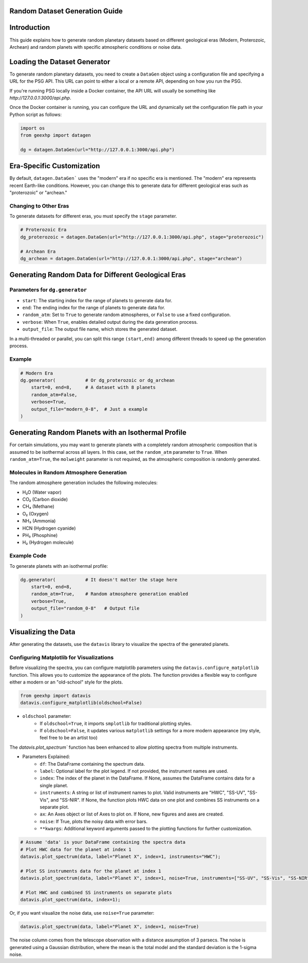 
Random Dataset Generation Guide
==============================

Introduction
============
This guide explains how to generate random planetary datasets based on different geological eras (Modern, Proterozoic, Archean) and random planets with specific atmospheric conditions or noise data.

Loading the Dataset Generator
=============================
To generate random planetary datasets, you need to create a ``DataGen`` object using a configuration file and specifying a URL for the PSG API. This URL can point to either a local or a remote API, depending on how you run the PSG.

If you're running PSG locally inside a Docker container, the API URL will usually be something like `http://127.0.0.1:3000/api.php`.

Once the Docker container is running, you can configure the URL and dynamically set the configuration file path in your Python script as follows:

.. code-block:: python

    import os
    from geexhp import datagen

    dg = datagen.DataGen(url="http://127.0.0.1:3000/api.php")

Era-Specific Customization
==========================
By default, ``datagen.DataGen``` uses the "modern" era if no specific era is mentioned. The "modern" era represents recent Earth-like conditions. However, you can change this to generate data for different geological eras such as "proterozoic" or "archean."

Changing to Other Eras
----------------------
To generate datasets for different eras, you must specify the ``stage`` parameter.

.. code-block:: python
    
    # Proterozoic Era
    dg_proterozoic = datagen.DataGen(url="http://127.0.0.1:3000/api.php", stage="proterozoic")

    # Archean Era
    dg_archean = datagen.DataGen(url="http://127.0.0.1:3000/api.php", stage="archean")

Generating Random Data for Different Geological Eras
=====================================================

Parameters for ``dg.generator``
-----------------------------

- ``start``: The starting index for the range of planets to generate data for.
- ``end``: The ending index for the range of planets to generate data for.
- ``random_atm``: Set to ``True`` to generate random atmospheres, or ``False`` to use a fixed configuration.
- ``verbose``: When ``True``, enables detailed output during the data generation process.
- ``output_file``: The output file name, which stores the generated dataset.

In a multi-threaded or parallel, you can split this range ``(start,end)`` among different threads to speed up the generation process.

Example 
-------

.. code-block:: python

    # Modern Era 
    dg.generator(           # Or dg_proterozoic or dg_archean
        start=0, end=8,     # A dataset with 8 planets  
        random_atm=False,
        verbose=True,
        output_file="modern_0-8",  # Just a example
    )

Generating Random Planets with an Isothermal Profile
====================================================
For certain simulations, you may want to generate planets with a completely random atmospheric composition that is assumed to be isothermal across all layers. In this case, set the ``random_atm`` parameter to ``True``. When ``random_atm=True``, the ``molweight`` parameter is not required, as the atmospheric composition is randomly generated.

Molecules in Random Atmosphere Generation
-----------------------------------------

The random atmosphere generation includes the following molecules:

* H₂O (Water vapor)
* CO₂ (Carbon dioxide)
* CH₄ (Methane)
* O₂ (Oxygen)
* NH₃ (Ammonia)
* HCN (Hydrogen cyanide)
* PH₃ (Phosphine)
* H₂ (Hydrogen molecule)

Example Code
------------
To generate planets with an isothermal profile:

.. code-block:: python

    dg.generator(           # It doesn't matter the stage here
        start=0, end=8,
        random_atm=True,    # Random atmosphere generation enabled
        verbose=True,
        output_file="random_0-8"   # Output file
    )

Visualizing the Data
====================
After generating the datasets, use the ``datavis`` library to visualize the spectra of the generated planets.

Configuring Matplotlib for Visualizations
-----------------------------------------
Before visualizing the spectra, you can configure matplotlib parameters using the ``datavis.configure_matplotlib`` function. 
This allows you to customize the appearance of the plots. The function provides a flexible way to configure either a modern or an "old-school" style for the plots.

.. code-block:: python

    from geexhp import datavis
    datavis.configure_matplotlib(oldschool=False)

* ``oldschool`` parameter:
    * If ``oldschool=True``, it imports ``smplotlib`` for traditional plotting styles.
    * If ``oldschool=False``, it updates various ``matplotlib`` settings for a more modern appearance (my style, feel free to be an artist too)

The `datavis.plot_spectrum`` function has been enhanced to allow plotting spectra from multiple instruments.

* Parameters Explained: 
    * ``df``: The DataFrame containing the spectrum data.
    * ``label``: Optional label for the plot legend. If not provided, the instrument names are used.
    * ``index``: The index of the planet in the DataFrame. If None, assumes the DataFrame contains data for a single planet.
    * ``instruments``: A string or list of instrument names to plot. Valid instruments are "HWC", "SS-UV", "SS-Vis", and "SS-NIR". If None, the function plots HWC data on one plot and combines SS instruments on a separate plot.
    * ``ax``: An Axes object or list of Axes to plot on. If None, new figures and axes are created.
    * ``noise``: If True, plots the noisy data with error bars.
    * ``**kwargs``: Additional keyword arguments passed to the plotting functions for further customization.

.. code-block:: python

    # Assume 'data' is your DataFrame containing the spectra data
    # Plot HWC data for the planet at index 1
    datavis.plot_spectrum(data, label="Planet X", index=1, instruments="HWC");

    # Plot SS instruments data for the planet at index 1
    datavis.plot_spectrum(data, label="Planet X", index=1, noise=True, instruments=["SS-UV", "SS-Vis", "SS-NIR"]);

    # Plot HWC and combined SS instruments on separate plots
    datavis.plot_spectrum(data, index=1);

Or, if you want visualize the noise data, use ``noise=True`` parameter:

.. code-block:: python

    datavis.plot_spectrum(data, label="Planet X", index=1, noise=True)

The noise column comes from the telescope observation with a distance assumption of 3 parsecs. The noise is generated using a Gaussian distribution, where the mean is the total model and the standard deviation is the 1-sigma noise.